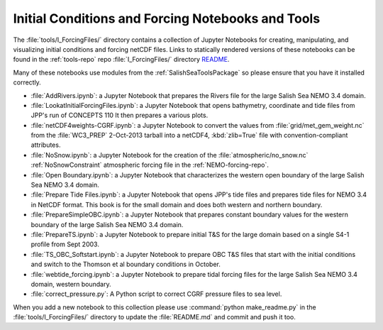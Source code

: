.. _InitialConditionsAndForcingNotebooksAndTools:

**************************************************
Initial Conditions and Forcing Notebooks and Tools
**************************************************

The :file:`tools/I_ForcingFiles/` directory contains a collection of Jupyter Notebooks for creating,
manipulating,
and visualizing initial conditions and forcing netCDF files.
Links to statically rendered versions of these notebooks can be found in the :ref:`tools-repo` repo :file:`I_ForcingFiles/` directory README_.

.. _README: https://github.com/SalishSeaCast/tools/blob/main/I_ForcingFiles/

Many of these notebooks use modules from the :ref:`SalishSeaToolsPackage` so please ensure that you have it installed correctly.


* :file:`AddRivers.ipynb`: a Jupyter Notebook that prepares the Rivers file for the large Salish Sea NEMO 3.4 domain.

* :file:`LookatInitialForcingFiles.ipynb`: a Jupyter Notebook that opens bathymetry, coordinate and tide  files from JPP's run of CONCEPTS 110
  It then prepares a various plots.

* :file:`netCDF4weights-CGRF.ipynb`: a Jupyter Notebook to convert the values from :file:`grid/met_gem_weight.nc` from the :file:`WC3_PREP` 2-Oct-2013 tarball into a netCDF4, :kbd:`zlib=True` file with convention-compliant attributes.

* :file:`NoSnow.ipynb`: a Jupyter Notebook for the creation of the :file:`atmospheric/no_snow.nc` :ref:`NoSnowConstraint` atmospheric forcing file in the :ref:`NEMO-forcing-repo`.

* :file:`Open Boundary.ipynb`: a Jupyter Notebook that characterizes the western open boundary of the large Salish Sea NEMO 3.4 domain.

* :file:`Prepare Tide Files.ipynb`: a Jupyter Notebook that opens JPP's tide files and prepares tide files for NEMO 3.4 in NetCDF format.  This book is for the small domain and does both western and northern boundary.

* :file:`PrepareSimpleOBC.ipynb`: a Jupyter Notebook that prepares constant boundary values for the western boundary of the large Salish Sea NEMO 3.4 domain.

* :file:`PrepareTS.ipynb`: a Jupyter Notebook to prepare initial T&S for the large domain based on a single S4-1 profile from Sept 2003.

* :file:`TS_OBC_Softstart.ipynb`: a Jupyter Notebook to prepare OBC T&S files that start with the initial conditions and switch to the Thomson et al boundary conditions in October.

* :file:`webtide_forcing.ipynb`: a Jupyter Notebook to prepare tidal forcing files for the large Salish Sea NEMO 3.4 domain, western boundary.

* :file:`correct_pressure.py`: A Python script to correct CGRF pressure files to sea level.

When you add a new notebook to this collection please use :command:`python make_readme.py` in the :file:`tools/I_ForcingFiles/` directory to update the :file:`README.md` and commit and push it too.

